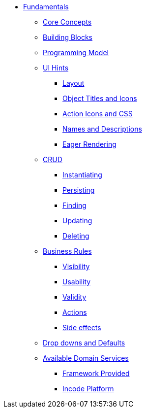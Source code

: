 * xref:about.adoc[Fundamentals]


** xref:core-concepts.adoc[Core Concepts]

** xref:ug:fun:building-blocks.adoc[Building Blocks]




** xref:programming-model.adoc[Programming Model]



** xref:ui-hints.adoc[UI Hints]
*** xref:ui-hints/layout.adoc[Layout]
*** xref:ui-hints/object-titles-and-icons.adoc[Object Titles and Icons]
*** xref:ui-hints/action-icons-and-css.adoc[Action Icons and CSS]
*** xref:ui-hints/names-and-descriptions.adoc[Names and Descriptions]
*** xref:ui-hints/eager-rendering.adoc[Eager Rendering]




** xref:crud.adoc[CRUD]
*** xref:crud/instantiating.adoc[Instantiating]
*** xref:crud/persisting.adoc[Persisting]
*** xref:crud/finding.adoc[Finding]
*** xref:crud/updating.adoc[Updating]
*** xref:crud/deleting.adoc[Deleting]



** xref:business-rules.adoc[Business Rules]
*** xref:business-rules/visibility.adoc[Visibility]
*** xref:business-rules/usability.adoc[Usability]
*** xref:business-rules/validity.adoc[Validity]
*** xref:business-rules/actions.adoc[Actions]
*** xref:business-rules/side-effects.adoc[Side effects]


** xref:drop-downs-and-defaults.adoc[Drop downs and Defaults]


** xref:available-domain-services.adoc[Available Domain Services]
*** xref:available-domain-services/framework-provided.adoc[Framework Provided]
*** xref:available-domain-services/incode-platform.adoc[Incode Platform]






